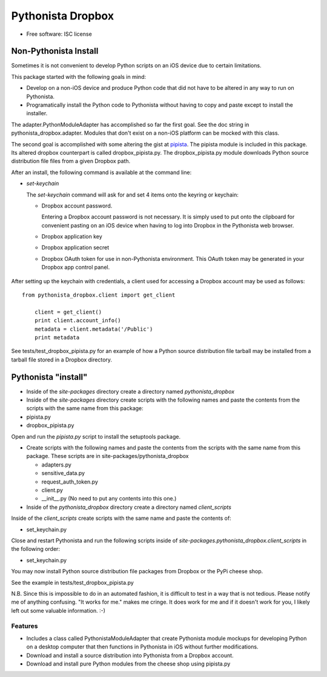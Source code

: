 ===============================
Pythonista Dropbox
===============================



* Free software: ISC license


Non-Pythonista Install
______________________ 

Sometimes it is not convenient to develop Python scripts on an iOS device due to certain limitations.

This package started with the following goals in mind:

* Develop on a non-iOS device and produce Python code that did not have to be altered in any way to run on Pythonista.
* Programatically install the Python code to Pythonista without having to copy and paste except to install the installer.

The adapter.PythonModuleAdapter has accomplished so far the first goal. See the doc string in pythonista_dropbox.adapter. Modules that don't exist on a non-iOS platform can be mocked with this class.

The second goal is accomplished with some altering the gist at pipista_. The pipista module is included in this package. Its altered dropbox counterpart is called dropbox_pipista.py. The dropbox_pipista.py module downloads Python source distribution file files from a given Dropbox path.

After an install, the following command is available at the command line:

* `set-keychain`

  The `set-keychain` command will ask for and set 4 items onto the keyring or keychain:

  + Dropbox account password. 
          
    Entering a Dropbox account password is not necessary. It is simply used to put onto the clipboard for convenient pasting on an iOS device when having to log into Dropbox in the Pythonista web browser.
  + Dropbox application key
  + Dropbox application secret
  + Dropbox OAuth token for use in non-Pythonista environment. This OAuth token may be generated in your Dropbox app control panel. 

   .. Dropbox Apps https://www.dropbox.com/developers/apps




After setting up the keychain with credentials, a client used for accessing a Dropbox account may be used as follows:

::

    from pythonista_dropbox.client import get_client

        client = get_client()
        print client.account_info()
        metadata = client.metadata('/Public')
        print metadata


See tests/test_dropbox_pipista.py for an example of how a Python source distribution file tarball may be installed from a tarball file stored in a Dropbox directory.


Pythonista "install"
____________________


* Inside of the `site-packages` directory create a directory named `pythonista_dropbox`
* Inside of the `site-packages` directory create scripts with the following names and paste the contents from the scripts with the same name from this package:

* pipista.py
* dropbox_pipista.py

Open and run the `pipista.py` script to install the setuptools package.

* Create scripts with the following names and paste the contents from the scripts with the same name from this package. These scripts are in site-packages/pythonista_dropbox

  + adapters.py
  + sensitive_data.py
  + request_auth_token.py
  + client.py
  + __init__.py  (No need to put any contents into this one.)

* Inside of the `pythonista_dropbox` directory create a directory named `client_scripts`

Inside of the `client_scripts` create scripts with the same name and paste the contents of:

* set_keychain.py

Close and restart Pythonista and run the following scripts inside of `site-packages.pythonista_dropbox.client_scripts` in the following order:

* set_keychain.py
  
You may now install Python source distribution file packages from Dropbox or the PyPi cheese shop.

See the example in tests/test_dropbox_pipista.py

N.B. Since this is impossible to do in an automated fashion, it is difficult to test in a way that is not tedious. Please notify me of anything confusing. "It works for me." makes me cringe. It does work for me and if it doesn't work for you, I likely left out some valuable information. :-)

Features
--------

* Includes a class called PythonistaModuleAdapter that create Pythonista module mockups for developing Python on a desktop computer that then functions in Pythonista in iOS without further modifications.
* Download and install a source distribution into Pythonista from a Dropbox account.
* Download and install pure Python modules from the cheese shop using pipista.py

.. _pipista: https://gist.github.com/pudquick/4116558
